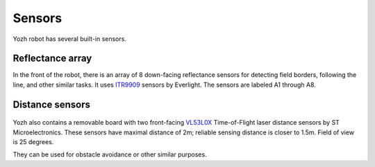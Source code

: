 Sensors
=======

Yozh robot has several built-in sensors.

Reflectance array
-----------------
In the front of the robot, there is an array of 8 down-facing reflectance
sensors for detecting field borders, following the line, and other similar tasks.
It uses `ITR9909 <https://lcsc.com/product-detail/Reflective-Optical-Interrupters_Everlight-Elec-ITR9909_C53399.html>`__ sensors
by Everlight. The sensors are labeled A1 through A8.

.. figure:: ../images/reflectance.jpg
    :alt: Reflectance sensor
    :width: 80%

.. figure:: ../images/reflectance-sideview.jpg
    :alt: Reflectance sensor - side view
    :width: 80%


Distance sensors
----------------

.. figure:: ../images/distance_sensors.png
    :alt: Yozh robot
    :width: 80%

Yozh also contains a removable board with two front-facing `VL53L0X
<https://www.st.com/en/imaging-and-photonics-solutions/vl53l0x.html>`__
Time-of-Flight laser distance sensors by ST Microelectronics. These sensors
have maximal distance of 2m; reliable sensing distance is closer to 1.5m.
Field of view is 25 degrees.

They can be used for obstacle avoidance or other similar purposes.
